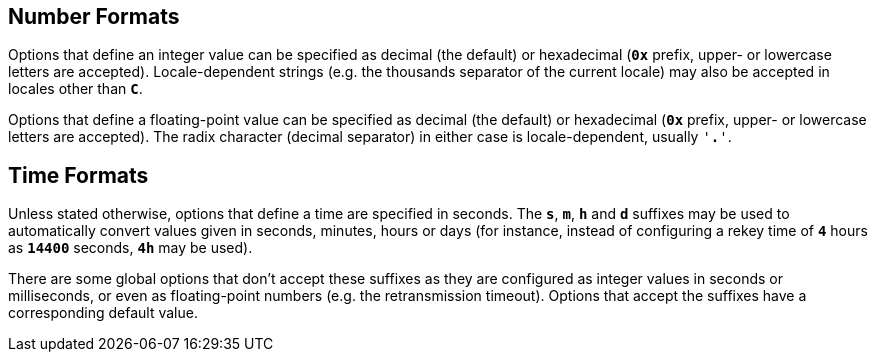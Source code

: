 == Number Formats

Options that define an integer value can be specified as decimal (the default)
or hexadecimal (`*0x*` prefix, upper- or lowercase letters are accepted).
Locale-dependent strings (e.g. the thousands separator of the current locale)
may also be accepted in locales other than `*C*`.

Options that define a floating-point value can be specified as decimal (the
default) or hexadecimal (`*0x*` prefix, upper- or lowercase letters are accepted).
The radix character (decimal separator) in either case is locale-dependent,
usually `'*.*'`.

== Time Formats

Unless stated otherwise, options that define a time are specified in seconds.
The `*s*`, `*m*`, `*h*` and `*d*` suffixes may be used to automatically convert values
given in seconds, minutes, hours or days (for instance, instead of configuring
a rekey time of `*4*` hours as `*14400*` seconds, `*4h*` may be used).

There are some global options that don't accept these suffixes as they are
configured as integer values in seconds or milliseconds, or even as
floating-point numbers (e.g. the retransmission timeout). Options that accept
the suffixes have a corresponding default value.
